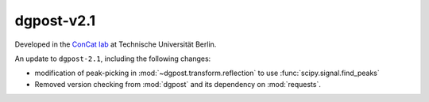**dgpost**-v2.1
---------------

.. image:: https://img.shields.io/static/v1?label=dgpost&message=v2.2&color=blue&logo=github
    :target: https://github.com/dgbowl/dgpost/tree/2.2
.. image:: https://img.shields.io/static/v1?label=dgpost&message=v2.2&color=blue&logo=pypi
    :target: https://pypi.org/project/dgpost/2.2/
.. image:: https://img.shields.io/static/v1?label=release%20date&message=2025-01-30&color=red&logo=pypi

.. sectionauthor::
    Peter Kraus

Developed in the `ConCat lab <https://tu.berlin/en/concat>`_ at Technische Universität Berlin.

An update to ``dgpost-2.1``, including the following changes:

- modification of peak-picking in :mod:`~dgpost.transform.reflection` to use :func:`scipy.signal.find_peaks`
- Removed version checking from :mod:`dgpost` and its dependency on :mod:`requests`.

.. codeauthor::
    Ueli Sauter,
    Peter Kraus